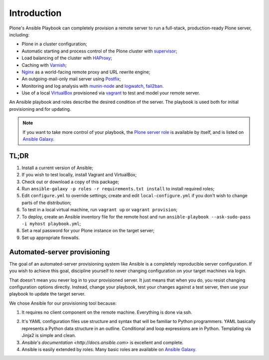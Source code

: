 Introduction
------------

Plone's Ansible Playbook can completely provision a remote server to run a full-stack, production-ready Plone server, including:

* Plone in a cluster configuration;

* Automatic starting and process control of the Plone cluster with `supervisor <http://supervisord.org>`_;

* Load balancing of the cluster with `HAProxy <http://www.haproxy.org/>`_;

* Caching with `Varnish <https://www.varnish-cache.org/>`_;

* `Nginx <http://wiki.nginx.org/Main>`_ as a world-facing remote proxy and URL rewrite engine;

* An outgoing-mail-only mail server using `Postfix <http://www.postfix.org/>`_;

* Monitoring and log analysis with `munin-node <http://munin-monitoring.org/>`_ and `logwatch <http://linuxcommand.org/man_pages/logwatch8.html>`_, `fail2ban <http://www.fail2ban.org/wiki/index.php/Main_Page>`_.

* Use of a local `VirtualBox <https://www.virtualbox.org/>`_ provisioned via `vagrant <https://www.vagrantup.com/>`_ to test and model your remote server.

An Ansible playbook and roles describe the desired condition of the server. The playbook is used both for initial provisioning and for updating.

.. note ::

    If you want to take more control of your playbook, the `Plone server role <https://github.com/plone/ansible.plone_server>`_ is available by itself, and is listed on `Ansible Galaxy <https://galaxy.ansible.com/list#/roles/2212>`_.

TL;DR
^^^^^

1. Install a current version of Ansible;

2. If you wish to test locally, install Vagrant and VirtualBox;

3. Check out or download a copy of this package;

4. Run ``ansible-galaxy -p roles -r requirements.txt install`` to install required roles;

5. Edit ``configure.yml`` to override settings; create and edit ``local-configure.yml`` if you don't wish to change parts of the distribution;

6. To test in a local virtual machine, run ``vagrant up`` or ``vagrant provision``;

7. To deploy, create an Ansible inventory file for the remote host and run ``ansible-playbook --ask-sudo-pass -i myhost playbook.yml``;

8. Set a real password for your Plone instance on the target server;

9. Set up appropriate firewalls.


Automated-server provisioning
^^^^^^^^^^^^^^^^^^^^^^^^^^^^^

The goal of an automated-server provisioning system like Ansible is a completely reproducible server configuration. If you wish to achieve this goal, discipline yourself to never changing configuration on your target machines via login.

That doesn't mean you never log in to your provisioned server. It just means that when you do, you resist changing configuration options directly. Instead, change your playbook, test your changes against a test server, then use your playbook to update the target server.

We chose Ansible for our provisioning tool because:

1. It requires no client component on the remote machine. Everything is done via ssh.

2) It's YAML configuration files use structure and syntax that will be familiar to Python programmers. YAML basically represents a Python data structure in an outline. Conditional and loop expressions are in Python. Templating via Jinja2 is simple and clean.

3) `Ansible's documentation <http://docs.ansible.com>` is excellent and complete.

4) Ansible is easily extended by roles. Many basic roles are available on `Ansible Galaxy <http://galaxy.ansible.com>`_.

